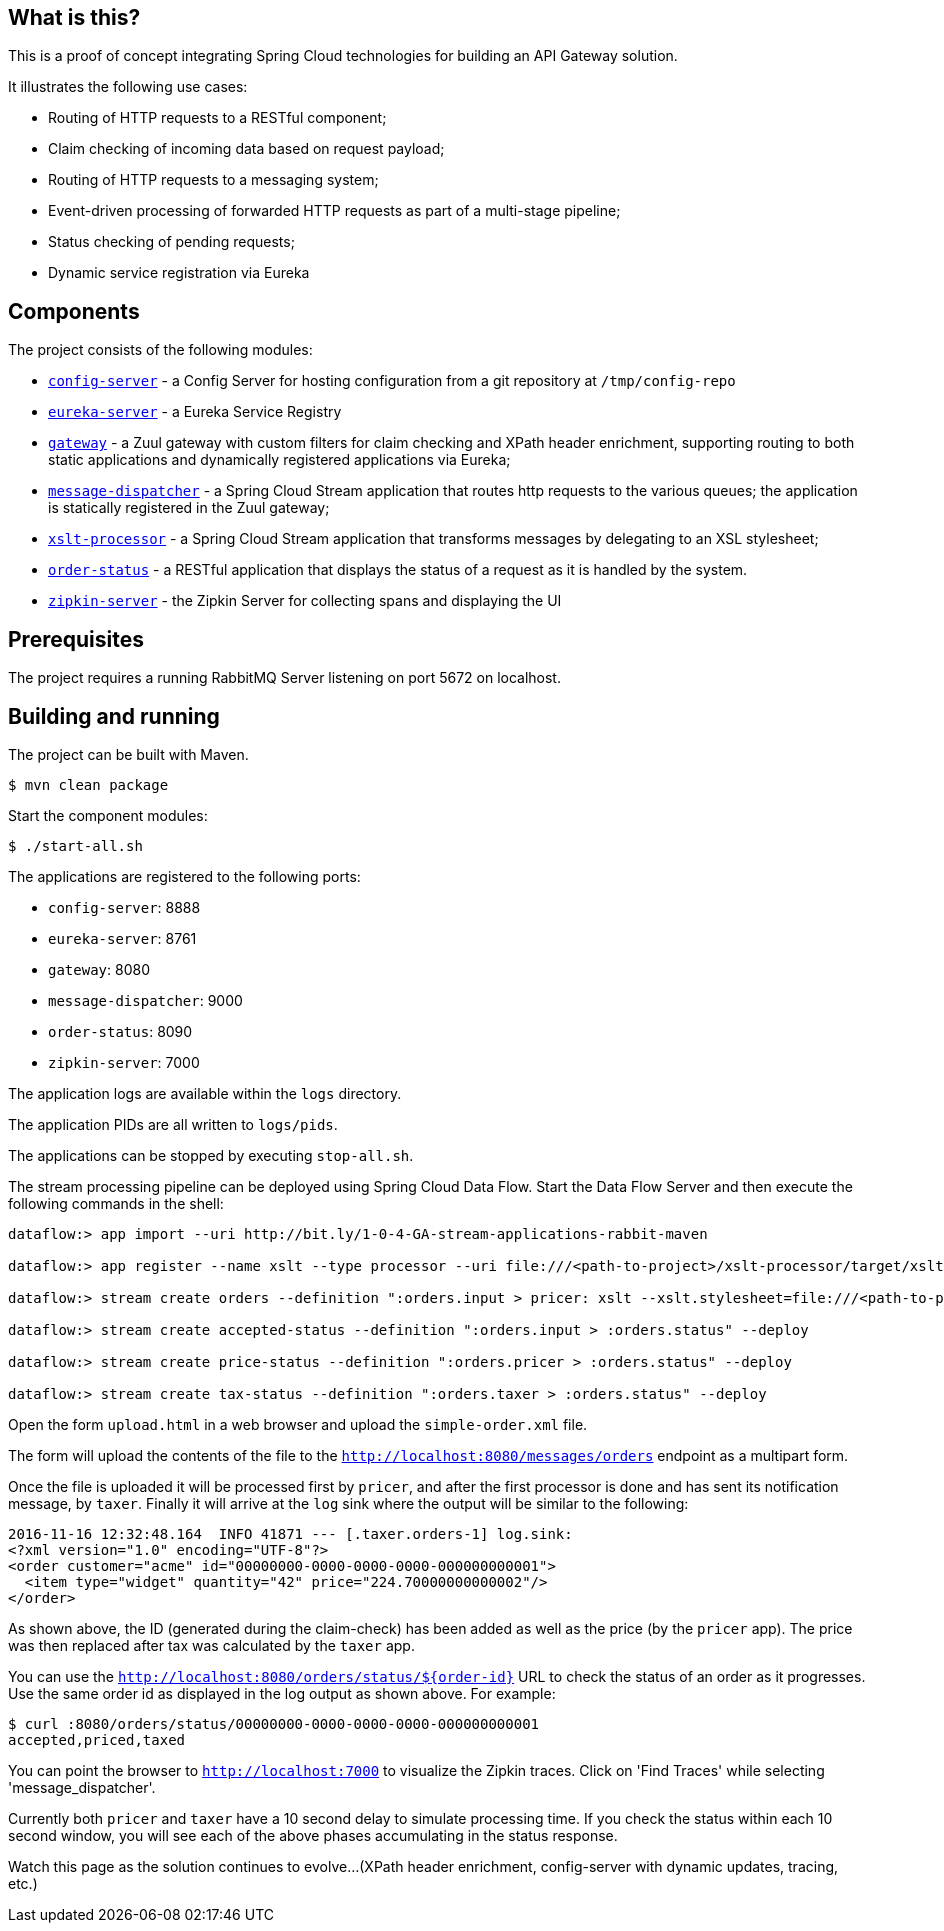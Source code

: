 == What is this?

This is a proof of concept integrating Spring Cloud technologies for building an API Gateway solution.

It illustrates the following use cases:

* Routing of HTTP requests to a RESTful component;
* Claim checking of incoming data based on request payload;
* Routing of HTTP requests to a messaging system;
* Event-driven processing of forwarded HTTP requests as part of a multi-stage pipeline;
* Status checking of pending requests;
* Dynamic service registration via Eureka

== Components

The project consists of the following modules:

* link:config-server[`config-server`] - a Config Server for hosting configuration from a git repository at `/tmp/config-repo`
* link:eureka-server[`eureka-server`] - a Eureka Service Registry
* link:gateway[`gateway`] - a Zuul gateway with custom filters for claim checking and XPath header enrichment, supporting routing to both static applications and dynamically registered applications via Eureka;
* link:message-dispatcher[`message-dispatcher`] - a Spring Cloud Stream application that routes http requests to the various queues;
  the application is statically registered in the Zuul gateway;
* link:xslt-processor[`xslt-processor`] - a Spring Cloud Stream application that transforms messages by delegating to an XSL stylesheet;
* link:order-status[`order-status`] - a RESTful application that displays the status of a request as it is handled by the system.
* link:zipkin-server[`zipkin-server`] - the Zipkin Server for collecting spans and displaying the UI

== Prerequisites

The project requires a running RabbitMQ Server listening on port 5672 on localhost.

== Building and running

The project can be built with Maven.

    $ mvn clean package

Start the component modules:

    $ ./start-all.sh

The applications are registered to the following ports:

* `config-server`: 8888
* `eureka-server`: 8761
* `gateway`: 8080
* `message-dispatcher`: 9000
* `order-status`: 8090
* `zipkin-server`: 7000

The application logs are available within the `logs` directory.

The application PIDs are all written to `logs/pids`.

The applications can be stopped by executing `stop-all.sh`.

The stream processing pipeline can be deployed using Spring Cloud Data Flow.
Start the Data Flow Server and then execute the following commands in the shell:

```
dataflow:> app import --uri http://bit.ly/1-0-4-GA-stream-applications-rabbit-maven

dataflow:> app register --name xslt --type processor --uri file:///<path-to-project>/xslt-processor/target/xslt-processor-1.0.0.BUILD-SNAPSHOT.jar

dataflow:> stream create orders --definition ":orders.input > pricer: xslt --xslt.stylesheet=file:///<path-to-project>/resources/add-price.xsl | taxer: xslt --xslt.stylesheet=file:///<path-to-project>/resources/calc-tax.xsl | log" --deploy

dataflow:> stream create accepted-status --definition ":orders.input > :orders.status" --deploy

dataflow:> stream create price-status --definition ":orders.pricer > :orders.status" --deploy

dataflow:> stream create tax-status --definition ":orders.taxer > :orders.status" --deploy
```

Open the form `upload.html` in a web browser and upload the `simple-order.xml` file.

The form will upload the contents of the file to the `http://localhost:8080/messages/orders` endpoint as a multipart form.

Once the file is uploaded it will be processed first by `pricer`,
and after the first processor is done and has sent its notification message, by `taxer`.
Finally it will arrive at the `log` sink where the output will be similar to the following:

```
2016-11-16 12:32:48.164  INFO 41871 --- [.taxer.orders-1] log.sink:
<?xml version="1.0" encoding="UTF-8"?>
<order customer="acme" id="00000000-0000-0000-0000-000000000001">
  <item type="widget" quantity="42" price="224.70000000000002"/>
</order>
```

As shown above, the ID (generated during the claim-check) has been added as well as the price (by the `pricer` app).
The price was then replaced after tax was calculated by the `taxer` app.

You can use the `http://localhost:8080/orders/status/${order-id}` URL to check the status of an order as it progresses.
Use the same order id as displayed in the log output as shown above. For example:

```
$ curl :8080/orders/status/00000000-0000-0000-0000-000000000001
accepted,priced,taxed
```

You can point the browser to `http://localhost:7000` to visualize the Zipkin traces.
Click on 'Find Traces' while selecting 'message_dispatcher'.

Currently both `pricer` and `taxer` have a 10 second delay to simulate processing time.
If you check the status within each 10 second window, you will see each of the above
phases accumulating in the status response.

Watch this page as the solution continues to evolve...
(XPath header enrichment, config-server with dynamic updates, tracing, etc.)
